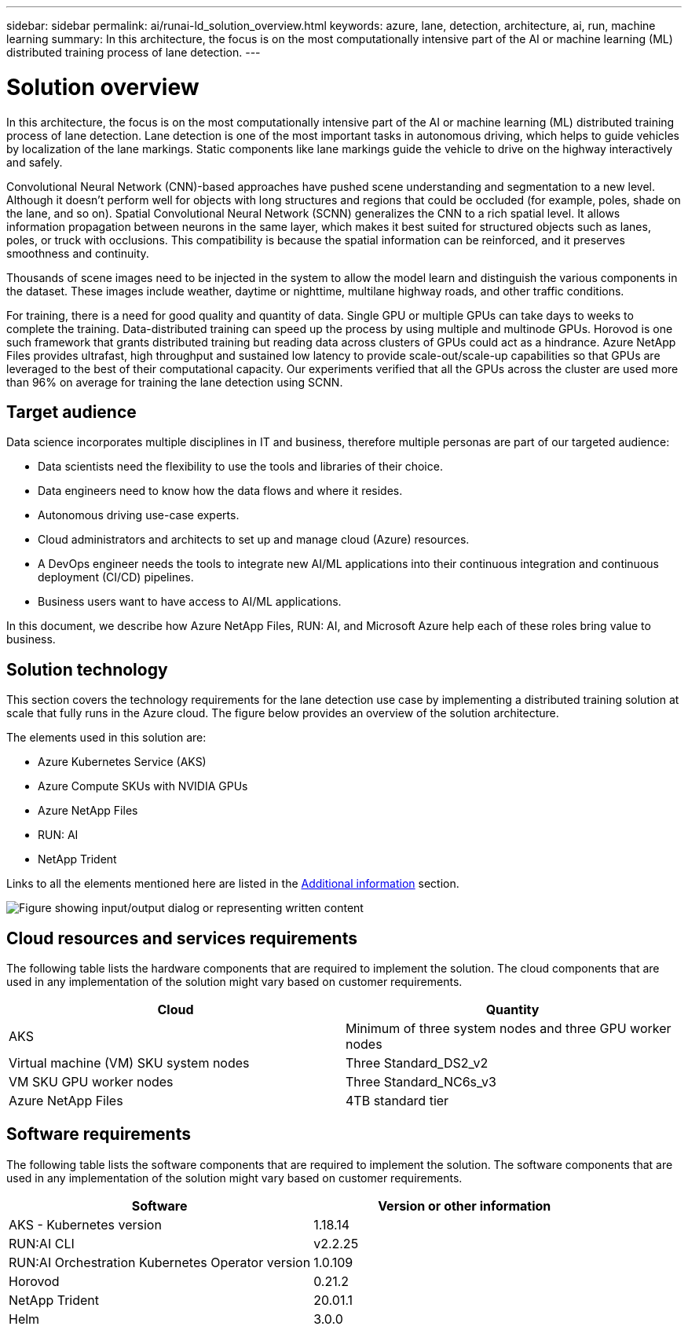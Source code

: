 ---
sidebar: sidebar
permalink: ai/runai-ld_solution_overview.html
keywords: azure, lane, detection, architecture, ai, run, machine learning
summary: In this architecture, the focus is on the most computationally intensive part of the AI or machine learning (ML) distributed training process of lane detection.
---

= Solution overview
:hardbreaks:
:nofooter:
:icons: font
:linkattrs:
:imagesdir: ../media/

//
// This file was created with NDAC Version 2.0 (August 17, 2020)
//
// 2021-07-01 08:47:40.944608
//

[.lead]
In this architecture, the focus is on the most computationally intensive part of the AI or machine learning (ML) distributed training process of lane detection. Lane detection is one of the most important tasks in autonomous driving, which helps to guide vehicles by localization of the lane markings. Static components like lane markings guide the vehicle to drive on the highway interactively and safely.

Convolutional Neural Network (CNN)-based approaches have pushed scene understanding and segmentation to a new level. Although it doesn't perform well for objects with long structures and regions that could be occluded (for example, poles, shade on the lane, and so on). Spatial Convolutional Neural Network (SCNN) generalizes the CNN to a rich spatial level. It allows information propagation between neurons in the same layer, which makes it best suited for structured objects such as lanes, poles, or truck with occlusions. This compatibility is because the spatial information can be reinforced, and it preserves smoothness and continuity.

Thousands of scene images need to be injected in the system to allow the model learn and distinguish the various components in the dataset. These images include weather, daytime or nighttime, multilane highway roads, and other traffic conditions.

For training, there is a need for good quality and quantity of data. Single GPU or multiple GPUs can take days to weeks to complete the training. Data-distributed training can speed up the process by using multiple and multinode GPUs. Horovod is one such framework that grants distributed training but reading data across clusters of GPUs could act as a hindrance. Azure NetApp Files provides ultrafast, high throughput and sustained low latency to provide scale-out/scale-up capabilities so that GPUs are leveraged to the best of their computational capacity. Our experiments verified that all the GPUs across the cluster are used more than 96% on average for training the lane detection using SCNN.

== Target audience

Data science incorporates multiple disciplines in IT and business, therefore multiple personas are part of our targeted audience:

* Data scientists need the flexibility to use the tools and libraries of their choice.
* Data engineers need to know how the data flows and where it resides.
* Autonomous driving use-case experts.
* Cloud administrators and architects to set up and manage cloud (Azure) resources.
* A DevOps engineer needs the tools to integrate new AI/ML applications into their continuous integration and continuous deployment (CI/CD) pipelines.
* Business users want to have access to AI/ML applications.

In this document, we describe how Azure NetApp Files, RUN: AI, and Microsoft Azure help each of these roles bring value to business.

== Solution technology

This section covers the technology requirements for the lane detection use case by implementing a distributed training solution at scale that fully runs in the Azure cloud. The figure below provides an overview of the solution architecture.

The elements used in this solution are:

* Azure Kubernetes Service (AKS)
* Azure Compute SKUs with NVIDIA GPUs
* Azure NetApp Files
* RUN: AI
* NetApp Trident

Links to all the elements mentioned here are listed in the link:runai-ld_additional_information.html[Additional information] section.

image:runai-ld_image2.png["Figure showing input/output dialog or representing written content"]

== Cloud resources and services requirements

The following table lists the hardware components that are required to implement the solution. The cloud components that are used in any implementation of the solution might vary based on customer requirements.

|===
|Cloud |Quantity

|AKS
|Minimum of three system nodes and three GPU worker nodes
|Virtual machine (VM) SKU system nodes
|Three Standard_DS2_v2
|VM SKU GPU worker nodes
|Three Standard_NC6s_v3
|Azure NetApp Files
|4TB standard tier
|===

== Software requirements

The following table lists the software components that are required to implement the solution. The software components that are used in any implementation of the solution might vary based on customer requirements.

|===
|Software |Version or other information

|AKS - Kubernetes version
|1.18.14
|RUN:AI CLI
|v2.2.25
|RUN:AI Orchestration Kubernetes Operator version
|1.0.109
|Horovod
|0.21.2
|NetApp Trident
|20.01.1
|Helm
|3.0.0
|===
